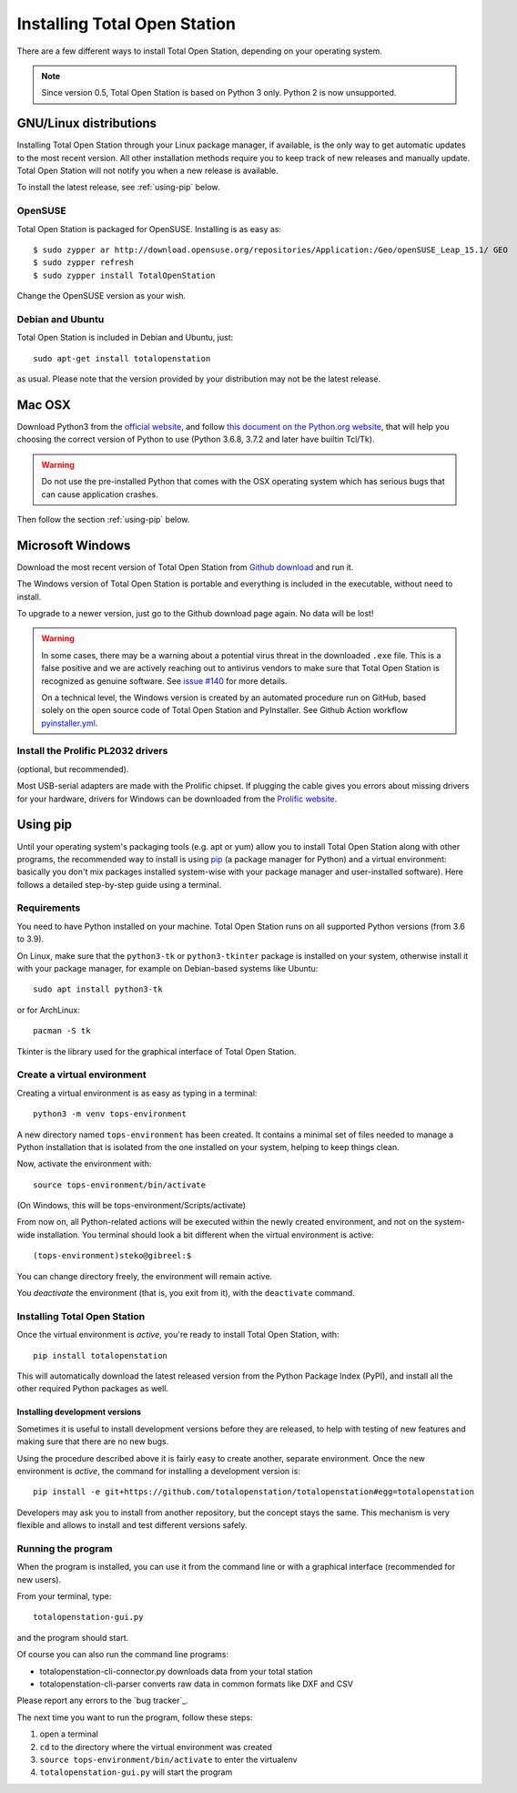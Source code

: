 .. _installing:

=============================
Installing Total Open Station
=============================

There are a few different ways to install Total Open Station,
depending on your operating system.

.. note::

    Since version 0.5, Total Open Station is based on Python 3 only. Python 2 is now unsupported.

GNU/Linux distributions
=======================

Installing Total Open Station through your Linux package manager, if available,
is the only way to get automatic updates to the most recent version. All other
installation methods require you to keep track of new releases and manually update.
Total Open Station will not notify you when a new release is available.

To install the latest release, see :ref:`using-pip` below.

OpenSUSE
--------

Total Open Station is packaged for OpenSUSE. Installing is as easy as::

   $ sudo zypper ar http://download.opensuse.org/repositories/Application:/Geo/openSUSE_Leap_15.1/ GEO
   $ sudo zypper refresh
   $ sudo zypper install TotalOpenStation

Change the OpenSUSE version as your wish.

Debian and Ubuntu
-----------------

Total Open Station is included in Debian and Ubuntu, just::

    sudo apt-get install totalopenstation

as usual. Please note that the version provided by your distribution may not
be the latest release.

Mac OSX
=======

Download Python3 from the `official website <https://www.python.org/downloads/mac-osx/>`_,
and follow `this document on the Python.org website <https://www.python.org/download/mac/tcltk/>`_,
that will help you choosing the correct version of Python to use
(Python 3.6.8, 3.7.2 and later have builtin Tcl/Tk).

.. warning::

   Do not use the pre-installed Python that comes with the OSX operating system
   which has serious bugs that can cause application crashes.

Then follow the section :ref:`using-pip` below.

Microsoft Windows
=================

Download the most recent version of Total Open Station from `Github download
<https://github.com/totalopenstation/totalopenstation/releases>`_ and run it.

The Windows version of Total Open Station is portable and everything is
included in the executable, without need to install.

To upgrade to a newer version, just go to the Github download page again.
No data will be lost!

.. warning::
   
   In some cases, there may be a warning about a potential virus
   threat in the downloaded ``.exe`` file. This is a false positive
   and we are actively reaching out to antivirus vendors to make sure
   that Total Open Station is recognized as genuine software. See
   `issue #140`_ for more details.

   On a technical level, the Windows version is created by an
   automated procedure run on GitHub, based solely on the open source
   code of Total Open Station and PyInstaller. See Github Action
   workflow `pyinstaller.yml`_.

.. _`issue #140`: https://github.com/totalopenstation/totalopenstation/issues/140
.. _`pyinstaller.yml`: https://github.com/totalopenstation/totalopenstation/actions/workflows/pyinstaller.yml

Install the Prolific PL2032 drivers
-----------------------------------

(optional, but recommended).

Most USB-serial adapters are made with the Prolific chipset. If
plugging the cable gives you errors about missing drivers for your
hardware, drivers for Windows can be downloaded from the `Prolific
website <http://www.prolific.com.tw/eng/downloads.asp?ID=31>`_.


.. _using-pip:

Using pip
=========

Until your operating system's packaging tools (e.g. apt or
yum) allow you to install Total Open Station along with other
programs, the recommended way to install is using pip_ (a package
manager for Python) and a virtual environment: basically you
don't mix packages installed system-wise with your package manager
and user-installed software). Here follows a detailed step-by-step guide
using a terminal.

.. _pip: http://www.pip-installer.org/

Requirements
------------

You need to have Python installed on your machine. Total Open Station runs
on all supported Python versions (from 3.6 to 3.9).

On Linux, make sure that the ``python3-tk`` or ``python3-tkinter`` package is
installed on your system, otherwise install it with your package manager, for
example on Debian-based systems like Ubuntu::

    sudo apt install python3-tk

or for ArchLinux::

    pacman -S tk

Tkinter is the library used for the graphical interface of Total Open Station.

Create a virtual environment
----------------------------

Creating a virtual environment is as easy as typing in a terminal::

    python3 -m venv tops-environment

A new directory named ``tops-environment`` has been created. It contains a
minimal set of files needed to manage a Python installation that is
isolated from the one installed on your system, helping to keep things
clean.

Now, activate the environment with::

    source tops-environment/bin/activate

(On Windows, this will be tops-environment/Scripts/activate)

From now on, all Python-related actions will be executed within the
newly created environment, and not on the system-wide
installation. You terminal should look a bit different when the
virtual environment is active::

    (tops-environment)steko@gibreel:$

You can change directory freely, the environment will remain active.

You *deactivate* the environment (that is, you exit from it), with the
``deactivate`` command.

Installing Total Open Station
-----------------------------

Once the virtual environment is *active*, you're ready to install
Total Open Station, with::

    pip install totalopenstation

This will automatically download the latest released version from the
Python Package Index (PyPI), and install all the other required Python
packages as well.

Installing development versions
~~~~~~~~~~~~~~~~~~~~~~~~~~~~~~~

Sometimes it is useful to install development versions before they are
released, to help with testing of new features and making sure that
there are no new bugs.

Using the procedure described above it is fairly easy to create
another, separate environment. Once the new environment is *active*,
the command for installing a development version is::

    pip install -e git+https://github.com/totalopenstation/totalopenstation#egg=totalopenstation

Developers may ask you to install from another repository, but the
concept stays the same. This mechanism is very flexible and allows to
install and test different versions safely.

Running the program
-------------------

When the program is installed, you can use it from the command line or
with a graphical interface (recommended for new users).

From your terminal, type::

    totalopenstation-gui.py

and the program should start.

Of course you can also run the command line programs:

- totalopenstation-cli-connector.py downloads data from your total station
- totalopenstation-cli-parser converts raw data in common formats like DXF and CSV

Please report any errors to the `bug tracker`_.

The next time you want to run the program, follow these steps:

#. open a terminal
#. ``cd`` to the directory where the virtual environment was created
#. ``source tops-environment/bin/activate`` to enter the virtualenv
#. ``totalopenstation-gui.py`` will start the program
